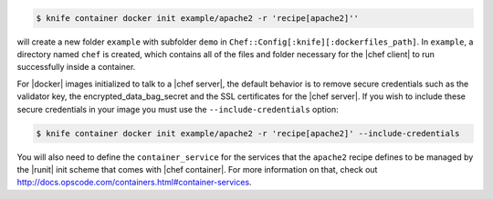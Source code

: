 .. This is an included how-to.


.. To initialize a |dockerfile| context in server-mode for an image named "example/apache2" that has a ``run_list`` of ``recipe[apache2]``:

.. code-block:: bash

   $ knife container docker init example/apache2 -r 'recipe[apache2]''

will create a new folder ``example`` with subfolder ``demo`` in ``Chef::Config[:knife][:dockerfiles_path]``. In ``example``, a directory named ``chef`` is created, which contains all of the files and folder necessary for the |chef client| to run successfully inside a container.

For |docker| images initialized to talk to a |chef server|, the default behavior is to remove secure credentials such as the validator key, the encrypted_data_bag_secret and the SSL certificates for the |chef server|. If you wish to include these secure credentials in your image you must use the ``--include-credentials`` option:

.. code-block:: bash

    $ knife container docker init example/apache2 -r 'recipe[apache2]' --include-credentials

You will also need to define the ``container_service``  for the services that the ``apache2`` recipe defines to be managed by the |runit| init scheme that comes with |chef container|. For more information on that, check out http://docs.opscode.com/containers.html#container-services.
